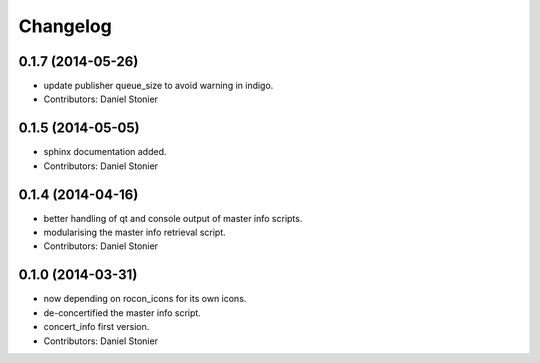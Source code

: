 Changelog
=========

0.1.7 (2014-05-26)
------------------
* update publisher queue_size to avoid warning in indigo.
* Contributors: Daniel Stonier

0.1.5 (2014-05-05)
------------------
* sphinx documentation added.
* Contributors: Daniel Stonier

0.1.4 (2014-04-16)
------------------
* better handling of qt and console output of master info scripts.
* modularising the master info retrieval script.
* Contributors: Daniel Stonier

0.1.0 (2014-03-31)
------------------
* now depending on rocon_icons for its own icons.
* de-concertified the master info script.
* concert_info first version.
* Contributors: Daniel Stonier
